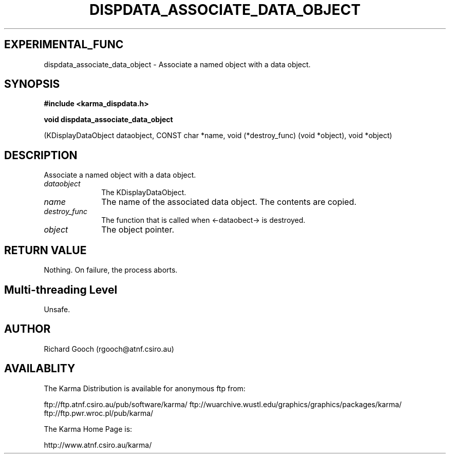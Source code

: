 .TH DISPDATA_ASSOCIATE_DATA_OBJECT 3 "13 Nov 2005" "Karma Distribution"
.SH EXPERIMENTAL_FUNC
dispdata_associate_data_object \- Associate a named object with a data object.
.SH SYNOPSIS
.B #include <karma_dispdata.h>
.sp
.B void dispdata_associate_data_object
.sp
(KDisplayDataObject dataobject,
CONST char *name,
void (*destroy_func) (void *object),
void *object)
.SH DESCRIPTION
Associate a named object with a data object.
.IP \fIdataobject\fP 1i
The KDisplayDataObject.
.IP \fIname\fP 1i
The name of the associated data object. The contents are copied.
.IP \fIdestroy_func\fP 1i
The function that is called when <-dataobect-> is destroyed.
.IP \fIobject\fP 1i
The object pointer.
.SH RETURN VALUE
Nothing. On failure, the process aborts.
.SH Multi-threading Level
Unsafe.
.SH AUTHOR
Richard Gooch (rgooch@atnf.csiro.au)
.SH AVAILABLITY
The Karma Distribution is available for anonymous ftp from:

ftp://ftp.atnf.csiro.au/pub/software/karma/
ftp://wuarchive.wustl.edu/graphics/graphics/packages/karma/
ftp://ftp.pwr.wroc.pl/pub/karma/

The Karma Home Page is:

http://www.atnf.csiro.au/karma/
